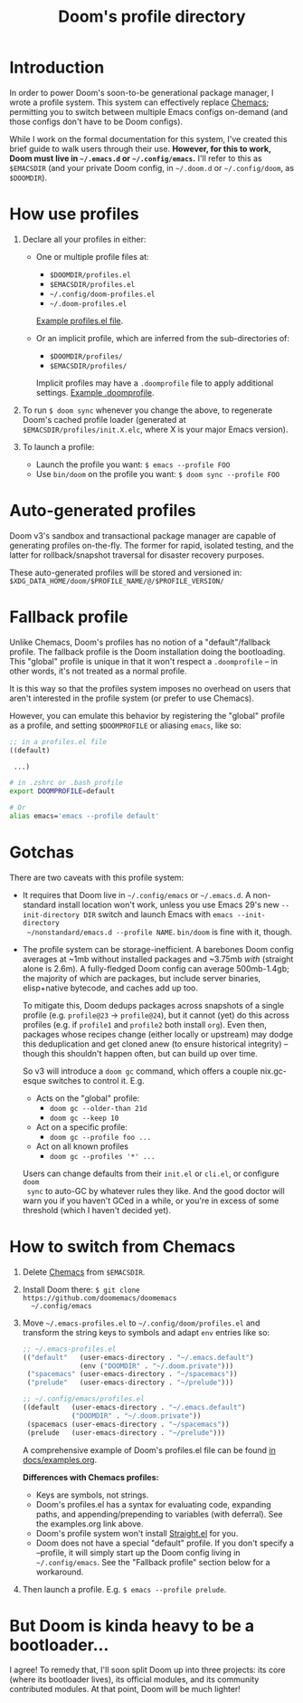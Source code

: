 #+title: Doom's profile directory

* Introduction
In order to power Doom's soon-to-be generational package manager, I wrote a
profile system. This system can effectively replace [[https://github.com/plexus/chemacs2][Chemacs]]; permitting you to
switch between multiple Emacs configs on-demand (and those configs don't have to
be Doom configs).

While I work on the formal documentation for this system, I've created this
brief guide to walk users through their use. *However, for this to work, Doom
must live in =~/.emacs.d= or =~/.config/emacs=.* I'll refer to this as
=$EMACSDIR= (and your private Doom config, in =~/.doom.d= or =~/.config/doom=,
as =$DOOMDIR=).

* How use profiles
1. Declare all your profiles in either:
   - One or multiple profile files at:
     - =$DOOMDIR/profiles.el=
     - =$EMACSDIR/profiles.el=
     - =~/.config/doom-profiles.el=
     - =~/.doom-profiles.el=

     [[id:f9bce7da-d155-4727-9b6f-b566b5b8d824][Example profiles.el file]].

   - Or an implicit profile, which are inferred from the sub-directories of:
     - =$DOOMDIR/profiles/=
     - =$EMACSDIR/profiles/=

     Implicit profiles may have a =.doomprofile= file to apply additional
     settings. [[id:ac37ac6f-6082-4c34-b98c-962bc1e528c9][Example .doomprofile]].

2. To run ~$ doom sync~ whenever you change the above, to regenerate Doom's
   cached profile loader (generated at =$EMACSDIR/profiles/init.X.elc=, where X
   is your major Emacs version).

3. To launch a profile:
   - Launch the profile you want: ~$ emacs --profile FOO~
   - Use ~bin/doom~ on the profile you want: ~$ doom sync --profile FOO~
     
* Auto-generated profiles
Doom v3's sandbox and transactional package manager are capable of generating
profiles on-the-fly. The former for rapid, isolated testing, and the latter for
rollback/snapshot traversal for disaster recovery purposes.

These auto-generated profiles will be stored and versioned in:
=$XDG_DATA_HOME/doom/$PROFILE_NAME/@/$PROFILE_VERSION/=

* Fallback profile
Unlike Chemacs, Doom's profiles has no notion of a "default"/fallback profile.
The fallback profile is the Doom installation doing the bootloading. This 
"global" profile is unique in that it won't respect a =.doomprofile= -- in other
words, it's not treated as a normal profile. 

It is this way so that the profiles system imposes no overhead on users that 
aren't interested in the profile system (or prefer to use Chemacs).

However, you can emulate this behavior by registering the "global" profile as a 
profile, and setting ~$DOOMPROFILE~ or aliasing ~emacs~, like so:

#+begin_src emacs-lisp
;; in a profiles.el file
((default)

 ...)
#+end_src

#+begin_src bash
# in .zshrc or .bash_profile
export DOOMPROFILE=default

# Or
alias emacs='emacs --profile default'
#+end_src

* Gotchas
There are two caveats with this profile system:

- It requires that Doom live in =~/.config/emacs= or =~/.emacs.d=. A
  non-standard install location won't work, unless you use Emacs 29's new
  =--init-directory DIR= switch and launch Emacs with ~emacs --init-directory
  ~/nonstandard/emacs.d --profile NAME~. =bin/doom= is fine with it, though.

- The profile system can be storage-inefficient. A barebones Doom config
  averages at ~1mb without installed packages and ~3.75mb /with/ (straight alone
  is 2.6m). A fully-fledged Doom config can average 500mb-1.4gb; the majority of
  which are packages, but include server binaries, elisp+native bytecode, and
  caches add up too.

  To mitigate this, Doom dedups packages across snapshots of a single profile
  (e.g. =profile@23= -> =profile@24=), but it cannot (yet) do this across
  profiles (e.g. if =profile1= and =profile2= both install =org=). Even then,
  packages whose recipes change (either locally or upstream) may dodge this
  deduplication and get cloned anew (to ensure historical integrity) -- though
  this shouldn't happen often, but can build up over time.

  So v3 will introduce a ~doom gc~ command, which offers a couple nix.gc-esque
  switches to control it. E.g.

  - Acts on the "global" profile:
    - ~doom gc --older-than 21d~
    - ~doom gc --keep 10~
  - Act on a specific profile:
    - ~doom gc --profile foo ...~
  - Act on all known profiles
    - ~doom gc --profiles '*' ...~

  Users can change defaults from their =init.el= or =cli.el=, or configure ~doom
  sync~ to auto-GC by whatever rules they like. And the good doctor will warn
  you if you haven't GCed in a while, or you're in excess of some threshold
  (which I haven't decided yet).

* How to switch from Chemacs
1. Delete [[https://github.com/plexus/chemacs2][Chemacs]] from =$EMACSDIR=.

2. Install Doom there: ~$ git clone https://github.com/doomemacs/doomemacs
   ~/.config/emacs~

3. Move =~/.emacs-profiles.el= to =~/.config/doom/profiles.el= and transform the
   string keys to symbols and adapt =env= entries like so:
   
   #+begin_src emacs-lisp
   ;; ~/.emacs-profiles.el
   (("default"   (user-emacs-directory . "~/.emacs.default")
                 (env ("DOOMDIR" . "~/.doom.private")))
    ("spacemacs" (user-emacs-directory . "~/spacemacs"))
    ("prelude"   (user-emacs-directory . "~/prelude")))
   
   ;; ~/.config/emacs/profiles.el
   ((default   (user-emacs-directory . "~/.emacs.default")
               ("DOOMDIR" . "~/.doom.private"))
    (spacemacs (user-emacs-directory . "~/spacemacs"))
    (prelude   (user-emacs-directory . "~/prelude")))
   #+end_src

   A comprehensive example of Doom's profiles.el file can be found
   [[id:f9bce7da-d155-4727-9b6f-b566b5b8d824][in docs/examples.org]].

   *Differences with Chemacs profiles:*
   - Keys are symbols, not strings.
   - Doom's profiles.el has a syntax for evaluating code, expanding paths, and
     appending/prepending to variables (with deferral). See the examples.org
     link above.
   - Doom's profile system won't install [[https://github.com/raxod502/straight.el][Straight.el]] for you.
   - Doom does not have a special "default" profile. If you don't specify a
     --profile, it will simply start up the Doom config living in
     =~/.config/emacs=. See the "Fallback profile" section below for a
     workaround.

4. Then launch a profile. E.g. ~$ emacs --profile prelude~.

* But Doom is kinda heavy to be a bootloader...
I agree! To remedy that, I'll soon split Doom up into three projects: its core
(where its bootloader lives), its official modules, and its community
contributed modules. At that point, Doom will be much lighter!
